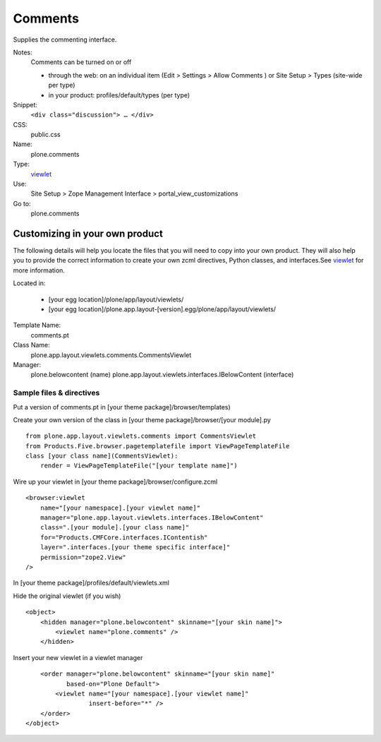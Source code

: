 Comments
========

Supplies the commenting interface.

Notes:
    Comments can be turned on or off

    -  through the web: on an individual item (Edit > Settings > Allow
       Comments ) or Site Setup > Types (site-wide per type)
    -  in your product: profiles/default/types (per type)

Snippet:
    ``<div class="discussion"> … </div>``
CSS:
    public.css
Name:
    plone.comments
Type:
    `viewlet <http://plone.org/documentation/manual/theme-reference/elements/elements/viewlet>`_

Use:
    Site Setup > Zope Management Interface >
    portal\_view\_customizations
Go to:
    plone.comments

Customizing in your own product
-------------------------------

The following details will help you locate the files that you will need
to copy into your own product. They will also help you to provide the
correct information to create your own zcml directives, Python classes,
and interfaces.See
`viewlet <http://plone.org/documentation/manual/theme-reference/elements/elements/viewlet>`_
for more information.

Located in:

    -  [your egg location]/plone/app/layout/viewlets/
    -  [your egg
       location]/plone.app.layout-[version].egg/plone/app/layout/viewlets/

Template Name:
    comments.pt
Class Name:
    plone.app.layout.viewlets.comments.CommentsViewlet
Manager:
    plone.belowcontent (name)
    plone.app.layout.viewlets.interfaces.IBelowContent (interface)

Sample files & directives
~~~~~~~~~~~~~~~~~~~~~~~~~

Put a version of comments.pt in [your theme package]/browser/templates)

Create your own version of the class in [your theme
package]/browser/[your module].py

::

    from plone.app.layout.viewlets.comments import CommentsViewlet
    from Products.Five.browser.pagetemplatefile import ViewPageTemplateFile
    class [your class name](CommentsViewlet):
        render = ViewPageTemplateFile("[your template name]")

Wire up your viewlet in [your theme package]/browser/configure.zcml

::

    <browser:viewlet
        name="[your namespace].[your viewlet name]"
        manager="plone.app.layout.viewlets.interfaces.IBelowContent"
        class=".[your module].[your class name]"
        for="Products.CMFCore.interfaces.IContentish"
        layer=".interfaces.[your theme specific interface]"
        permission="zope2.View"
    />

In [your theme package]/profiles/default/viewlets.xml

Hide the original viewlet (if you wish)

::

    <object>
        <hidden manager="plone.belowcontent" skinname="[your skin name]">
            <viewlet name="plone.comments" />
        </hidden>

Insert your new viewlet in a viewlet manager

::

        <order manager="plone.belowcontent" skinname="[your skin name]"
               based-on="Plone Default">
            <viewlet name="[your namespace].[your viewlet name]"
                     insert-before="*" />
        </order>
    </object>

